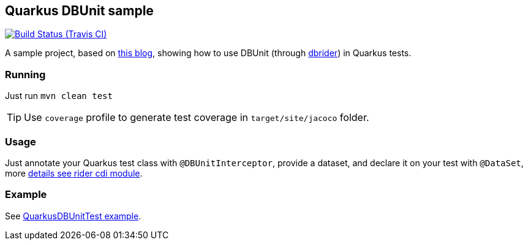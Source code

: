 == Quarkus DBUnit sample
image:https://travis-ci.org/rmpestano/quarkus-dbunit-sample.svg[Build Status (Travis CI), link=https://travis-ci.org/rmpestano/quarkus-dbunit-sample]


A sample project, based on https://antoniogoncalves.org/2019/06/07/configuring-a-quarkus-application/[this blog^], showing how to use DBUnit (through https://github.com/database-rider/database-rider[dbrider^]) in Quarkus tests.


=== Running

Just run `mvn clean test`

TIP: Use `coverage` profile to generate test coverage in `target/site/jacoco` folder.

=== Usage

Just annotate your Quarkus test class with `@DBUnitInterceptor`, provide a dataset, and declare it on your test with `@DataSet`, more https://github.com/database-rider/database-rider#cdi-module[details see rider cdi module^].

=== Example

See https://github.com/rmpestano/quarkus-dbunit-sample/blob/master/src/test/java/com/github/quarkus/sample/repository/QuarkusDBUnitTest.java#L48[QuarkusDBUnitTest example^].
